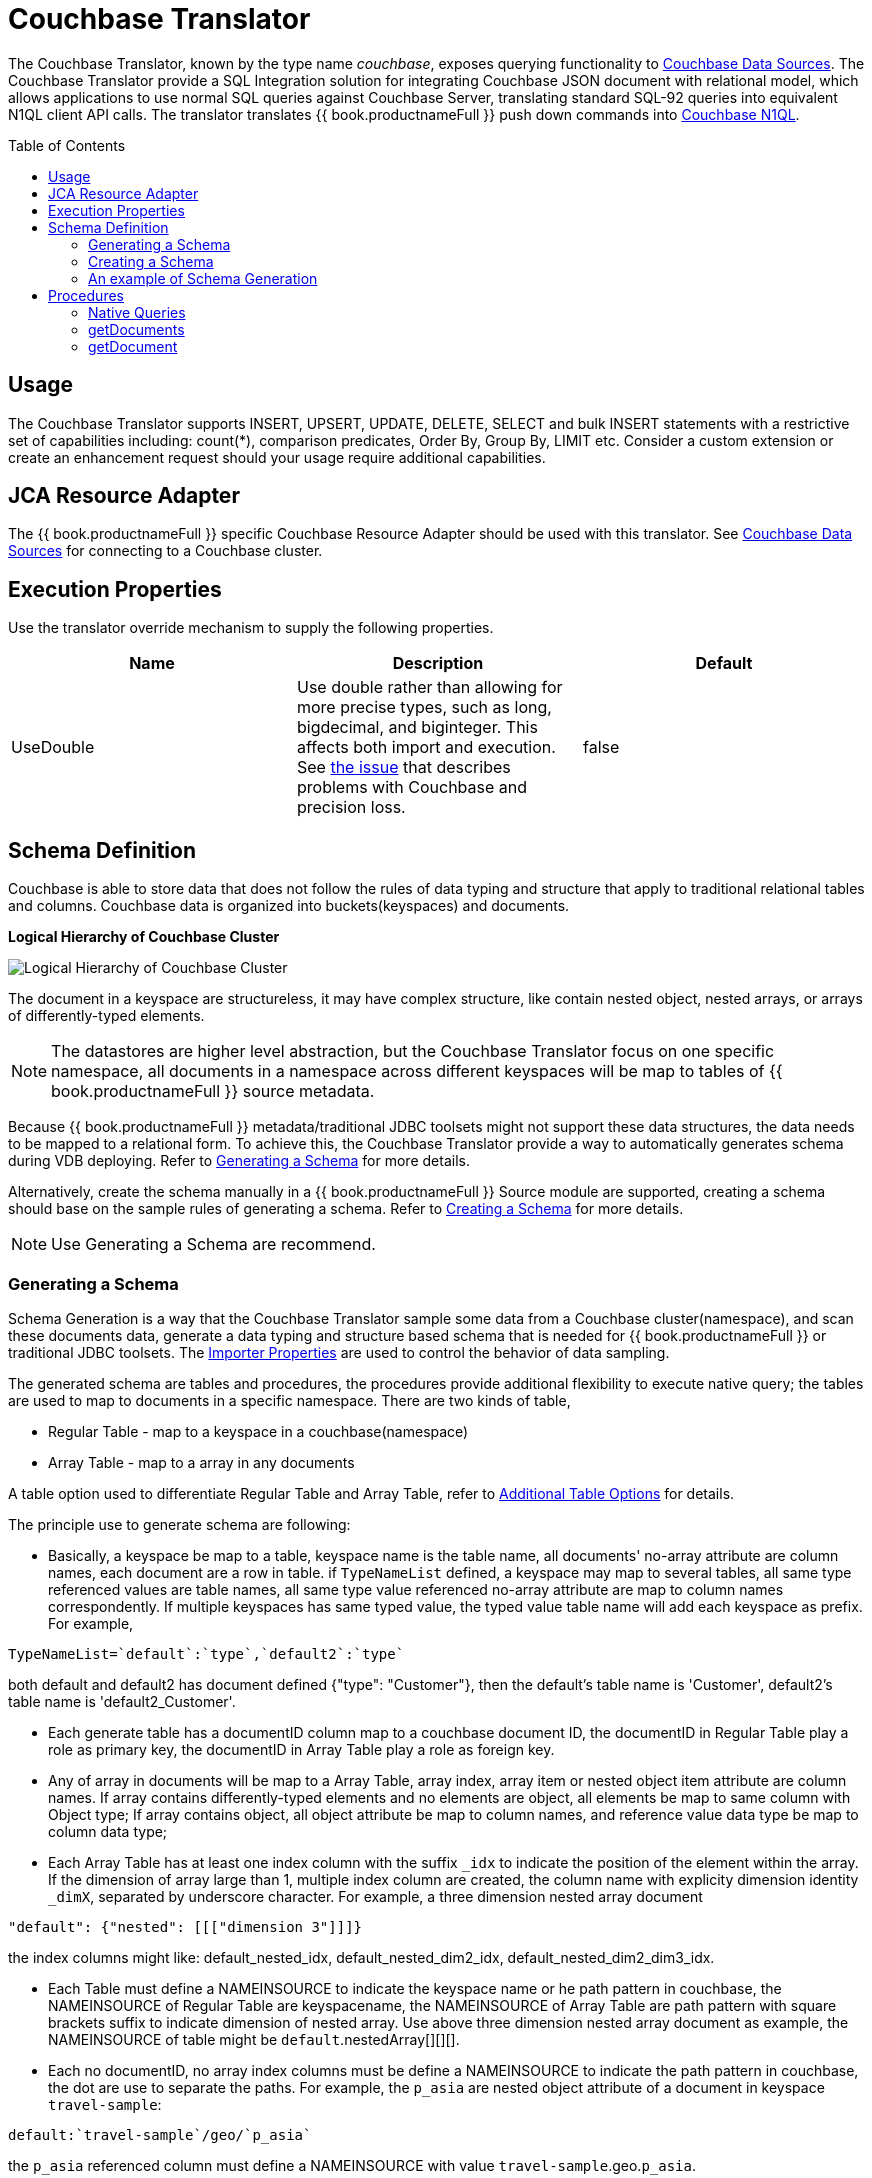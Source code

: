 
= Couchbase Translator
:toc: manual
:toc-placement: preamble

The Couchbase Translator, known by the type name _couchbase_, exposes querying functionality to link:../admin/Couchbase_Data_Sources.adoc[Couchbase Data Sources]. The Couchbase Translator provide a SQL Integration solution for integrating Couchbase JSON document with relational model, which allows applications to use normal SQL queries against Couchbase Server, translating standard SQL-92 queries into equivalent N1QL client API calls. The translator translates {{ book.productnameFull }} push down commands into https://developer.couchbase.com/documentation/server/4.5/n1ql/n1ql-language-reference/index.html[Couchbase N1QL].

== Usage

The Couchbase Translator supports INSERT, UPSERT, UPDATE, DELETE, SELECT and bulk INSERT statements with a restrictive set of capabilities including: count(*), comparison predicates, Order By, Group By, LIMIT etc. Consider a custom extension or create an enhancement request should your usage require additional capabilities.

== JCA Resource Adapter

The {{ book.productnameFull }} specific Couchbase Resource Adapter should be used with this translator. See link:../admin/Couchbase_Data_Sources.adoc[Couchbase Data Sources] for connecting to a Couchbase cluster.

== Execution Properties
Use the translator override mechanism to supply the following properties.

|===
|Name |Description |Default

|UseDouble
|Use double rather than allowing for more precise types, such as long, bigdecimal, and biginteger.  This affects both import and execution.  See https://issues.jboss.org/browse/TEIID-5077[the issue] that describes problems with Couchbase and precision loss.
|false
|===

== Schema Definition

Couchbase is able to store data that does not follow the rules of data typing and structure that apply to traditional relational tables and columns. Couchbase data is organized into buckets(keyspaces) and documents.

.*Logical Hierarchy of Couchbase Cluster*
image:images/couchbase-logical-hierarchy.png[Logical Hierarchy of Couchbase Cluster]

The document in a keyspace are structureless, it may have complex structure, like contain nested object, nested arrays, or arrays of differently-typed elements.   

NOTE: The datastores are higher level abstraction, but the Couchbase Translator focus on one specific namespace, all documents in a namespace across different keyspaces will be map to tables of {{ book.productnameFull }} source metadata.

Because {{ book.productnameFull }} metadata/traditional JDBC toolsets might not support these data structures, the data needs to be mapped to a relational form. To achieve this, the Couchbase Translator provide a way to automatically generates schema during VDB deploying. Refer to <<Generating a Schema, Generating a Schema>> for more details.

Alternatively, create the schema manually in a {{ book.productnameFull }} Source module are supported, creating a schema should base on the sample rules of generating a schema. Refer to <<Creating a Schema, Creating a Schema>> for more details. 

NOTE: Use Generating a Schema are recommend.

=== Generating a Schema

Schema Generation is a way that the Couchbase Translator sample some data from a Couchbase cluster(namespace), and scan these documents data, generate a data typing and structure based schema that is needed for {{ book.productnameFull }} or traditional JDBC toolsets. The <<Importer Properties, Importer Properties>> are used to control the behavior of data sampling.

The generated schema are tables and procedures, the procedures provide additional flexibility to execute native query; the tables are used to map to documents in a specific namespace. There are two kinds of table, 

* Regular Table - map to a keyspace in a couchbase(namespace)
* Array Table - map to a array in any documents

A table option used to differentiate Regular Table and Array Table, refer to <<Additional Table Options, Additional Table Options>> for details.

The principle use to generate schema are following:

* Basically, a keyspace be map to a table, keyspace name is the table name, all documents' no-array attribute are column names, each document are a row in table. if `TypeNameList` defined, a keyspace may map to several tables, all same type referenced values are table names, all same type value referenced no-array attribute are map to column names correspondently. If multiple keyspaces has same typed value, the typed value table name will add each keyspace as prefix. For example, 
----
TypeNameList=`default`:`type`,`default2`:`type`
----
both default and default2 has document defined {"type": "Customer"}, then the default's table name is 'Customer', default2's table name is 'default2_Customer'.

* Each generate table has a documentID column map to a couchbase document ID, the documentID in Regular Table play a role as primary key, the documentID in Array Table play a role as foreign key.  

* Any of array in documents will be map to a Array Table, array index, array item or nested object item attribute are column names. If array contains differently-typed elements and no elements are object, all elements be map to same column with Object type; If array contains object, all object attribute be map to column names, and reference value data type be map to column data type; 

* Each Array Table has at least one index column with the suffix `_idx` to indicate the position of the element within the array. If the dimension of array large than 1, multiple index column are created, the column name with explicity dimension identity `_dimX`, separated by underscore character. For example, a three dimension nested array document

[source,json]
----
"default": {"nested": [[["dimension 3"]]]}     
----

the index columns might like: default_nested_idx, default_nested_dim2_idx, default_nested_dim2_dim3_idx.

* Each Table must define a NAMEINSOURCE to indicate the keyspace name or he path pattern in couchbase, the NAMEINSOURCE of Regular Table are keyspacename, the NAMEINSOURCE of Array Table are path pattern with square brackets suffix to indicate dimension of nested array. Use above three dimension nested array document as example, the NAMEINSOURCE of table might be `default`.nestedArray[][][].

* Each no documentID, no array index columns must be define a NAMEINSOURCE to indicate the path pattern in couchbase, the dot are use to separate the paths. For example, the `p_asia` are nested object attribute of a document in keyspace `travel-sample`:

[source,json]
----
default:`travel-sample`/geo/`p_asia`
----

the `p_asia` referenced column must define a NAMEINSOURCE with value `travel-sample`.geo.`p_asia`. 

The Array Table column's NAMEINSOURCE must use a square brackets for each hierarchy level in which dimension the array is nested. For example, the `nestedArray` are nested array attribute of a document in keyspace `travel-sample`, it's dimension 3 nested array at least has two items, dimension 4 nested array at least has two items:

[source,json]
----
default:`travel-sample`/nestedArray[0][0][1][1]
----

the dimension 4 nested array coulmn must define a NAMEINSOURCE with value `travel-sample`.nestedArray[][][][]. If dimension 4 item has object item, then the coulmn NAMEINSOURCE might be `travel-sample`.nestedArray[][][][].id, `travel-sample`.nestedArray[][][][].`address_name`, etc.

* If a table name defined by TypeNameList, another NAMEDTYPEPAIR option are used to define the type attribute, more details refer to <<Additional Table Options, Additional Table Options>>.

==== Importer Properties 

To ensure consistent support for your Couchbase data, use the importer properties to do futher defining in shcema generation.

[source,xml]
.*An example of importer properties*
----
<model name="CouchbaseModel">
    <property name="importer.sampleSize" value="100"/>
    <property name="importer.typeNameList" value="`test`:`type`"/>
    <source name="couchbase" translator-name="translator-couchbase" connection-jndi-name="java:/couchbaseDS"/>
</model>
----

[cols="2,5a,2"]
|===
|Name |Description |Default

|sampleSize
|Set the SampleSize property to the number of documents per buckets that you want the connector to sample the documents data.
|100

|sampleKeyspaces
|A comma-separate list of the keyspace names, used to fine-grained control which keyspaces should be mapped, by default map all keyspaces. The smaller scope of keyspaces, the larger sampleSize, if user focus on specific keyspace, and want more precise metadata, this property is recommended.
|*

|typeNameList
|A comma-separate list of key/value pair that the buckets(keyspaces) use to specify document types. Each list item must be a bucket(keyspace) name surrounded by back quotes, a colon, and an attribute name surrounded by back quotes.
.Syntax of typeNameList
----
`KEYSPACE`:`ATTRIBUTE`,`KEYSPACE`:`ATTRIBUTE`,`KEYSPACE`:`ATTRIBUTE`
----
* KEYSPACE - the keyspaces must be under same namespace it either can be different one, or are same one. 
* ATTRIBUTE - the attribute must be non object/array, resident on the root of keyspace, and it's type should be equivalent String. If a typeNameList set a specifc bucket(keyspace) has multiple types, and a document has all these types, the first one will be chose.

For example, the TypeNameList below indicates that the buckets(keyspaces) test, default, and beer-sample use the type attribute to specify the type of each document, during schema generation, all type referenced value will be treated as table name.
----
TypeNameList=`test`:`type`,`default`:`type`,`beer-sample`:`type`
----

The TypeNameList below indicates that the bucket(keyspace) test use type, name and category attribute to specify the type of each document, during schema generation, the teiid connector scan the documents under test, if a document has attribute as any of type, name and category, it's referenced value will be treated as table name.
----
TypeNameList=`test`:`type`,`test`:`name`,`test`:`category`
---- 
|N/A

|===

==== Additional Table Options

[cols="2,5a"]
|===
|Name |Description

|teiid_couchbase:NAMEDTYPEPAIR
|A `NAMEDTYPEPAIR` OPTION in table declare the name of typed key/value pair. This option is used once the typeNameList importer property is used and the table is typeName referenced table.

|teiid_couchbase:ISARRAYTABLE
|A `ISARRAYTABLE` OPTION in table used to differentiate the array table and regular table.

* A regular table represent data from collections of Couchbase documents. Documents appear as rows, and all attributes that are not arrays appear as columns. In each table, the primary key column named as documentID that that identifies which Couchbase document each row comes from. If no typed name defined the table name is the keyspace name, but in the Couchbase layer, the name of the table will be translate to keyspace name.
* If a table defined the `ISARRAYTABLE` OPTION, then it provide support for arrays, each array table contains the data from one array, and each row in the table represents an element from the array. If an element contains an nested array, an additional virtual tables as needed to expand the nested data. In each array table there also has a documentID column play as a foreign key that identifies the Couchbase document the array comes from and references the documentID from normal table. An index column (with the suffix _IDX in its name) to indicate the position of the element within the array.

|===

=== Creating a Schema

Creating a schema should strict base on the principles listed in <<Generating a Schema, Generating a Schema>>.

Couchbase supported {{ book.productnameFull }} types are String, Boolean, Integer, Long, Double, BigInteger, and BigDecimal.  Creating a source model
with other types is not fully supported.

Each table is expected to have a document ID column.  It may be arbitrarily named, but it needs to be a string column marked as the primary key.

=== An example of Schema Generation

The following example shows the tables that the Couchbase connector would generate if it connected to a Couchbase, the keyspace named `test` under namespace `default` contains two kinds of documents named `Customer` and `Order`.

The `Customer` document is of type Customer and contains the following attributes. The SavedAddresses attribute is an array.

[source,json]
----
{
  "ID": "Customer_12345",
  "Name": "John Doe",
  "SavedAddresses": [
    "123 Main St.",
    "456 1st Ave"
  ],
  "type": "Customer"
}
----

The `Order` document is of type Order and contains the following attributes. The CreditCard attribute is an object, and the Items attribute is an array of objects.

[source,json]
----
{
  "CreditCard": {
    "CVN": 123,
    "CardNumber": "4111 1111 1111 111",
    "Expiry": "12/12",
    "Type": "Visa"
  },
  "CustomerID": "Customer_12345",
  "Items": [
    {
      "ItemID": 89123,
      "Quantity": 1
    },
    {
      "ItemID": 92312,
      "Quantity": 5
    }
  ],
  "Name": "Air Ticket",
  "type": "Order"
}
----

When the VDP deploy and load metedata, the connector exposes these collections as two tables show as below:

.*Customer*
image:images/couchbase-schemaMapping-example-customer.png[Customer]

.*Order*
image:images/couchbase-schemaMapping-example-order.png[Order]

The SavedAddresses array from the Customer and the Items array from the Order document do not appear in above table. Instead, the following tables are generated for each array:

.*Customer_SavedAddresses*
image:images/couchbase-schemaMapping-example-customer-address.png[Customer_SavedAddresses]

.*Order_Items*
image:images/couchbase-schemaMapping-example-order-item.png[Order_Items]

== Procedures

=== Native Queries

Couchbase source procedures may be created using the teiid_rel:native-query extension - see link:Translators.adoc#_parameterizable_native_queries[Parameterizable Native Queries]. The procedure will invoke the native-query similar to a direct procedure call with the benefits that the query is predetermined and that result column types are known, rather than requiring the use of ARRAYTABLE or similar functionality.

[source,sql]
.*Example of executing N1QL directly*
----
EXEC CouchbaseVDB.native('DELETE FROM test USE KEYS ["customer-3", "order-3"]')
----

=== getDocuments

Returns the json documents that match the given document id or id pattern as BLOBs.

[source,sql]
----
getDocuments(id, keyspace)
----

* id - The document id or SQL like pattern of what documents to return, for example, the '%' sign is used to define wildcards (missing letters) both before and after the pattern.
* keyspace - The keyspace name used to retrieve the documents.

[source,sql]
.*Example of getDocuments()*
----
call getDocuments('customer%', 'test')
----

=== getDocument

Returns a json document that match the given document id as BLOB.

[source,sql]
----
getDocument(id, keyspace)
----

* id - The document id of what document to return.
* keyspace - The keyspace name used to retrieve the document.

[source,sql]
.*Example of getDocument()*
----
call getDocument('customer-1', 'test')
----


